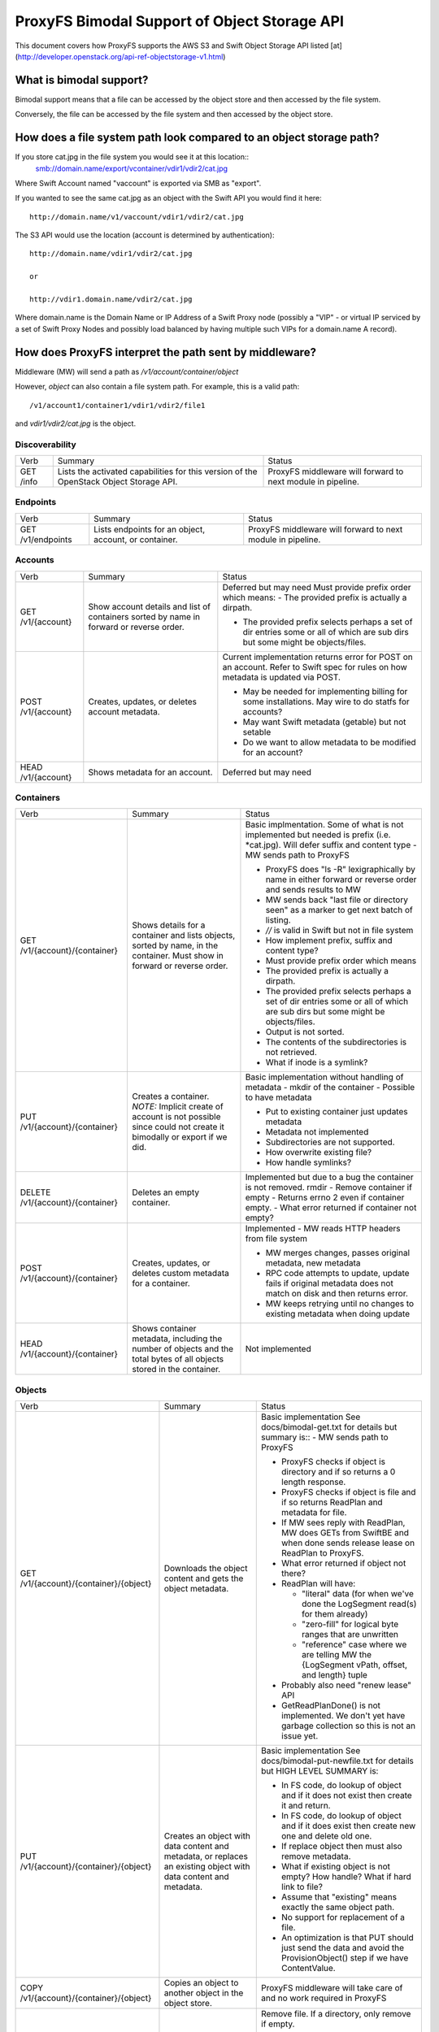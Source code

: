=============================================
ProxyFS Bimodal Support of Object Storage API
=============================================

This document covers how ProxyFS supports the AWS S3 and Swift Object Storage API listed [at](http://developer.openstack.org/api-ref-objectstorage-v1.html)

What is bimodal support?
========================

Bimodal support means that a file can be accessed by the object store and then accessed by the file system.

Conversely, the file can be accessed by the file system and then accessed by the object store.


How does a file system path look compared to an object storage path?
====================================================================

If you store cat.jpg in the file system you would see it at this location::
    smb://domain.name/export/vcontainer/vdir1/vdir2/cat.jpg

Where Swift Account named "vaccount" is exported via SMB as "export".

If you wanted to see the same cat.jpg as an object with the Swift API you would find it here::

    http://domain.name/v1/vaccount/vdir1/vdir2/cat.jpg

The S3 API would use the location (account is determined by authentication)::

    http://domain.name/vdir1/vdir2/cat.jpg

    or

    http://vdir1.domain.name/vdir2/cat.jpg

Where domain.name is the Domain Name or IP Address of a Swift Proxy node
(possibly a "VIP" - or virtual IP serviced by a set of Swift Proxy Nodes
and possibly load balanced by having multiple such VIPs for a domain.name
A record).

How does ProxyFS interpret the path sent by middleware?
=======================================================

Middleware (MW) will send a path as `/v1/account/container/object`

However, `object` can also contain a file system path.  For example, this is a valid path::

    /v1/account1/container1/vdir1/vdir2/file1

and `vdir1/vdir2/cat.jpg` is the object.


Discoverability
---------------

========= ============================================ ========================================
Verb      Summary                                      Status
--------- -------------------------------------------- ----------------------------------------
GET /info Lists the activated capabilities for this    ProxyFS middleware will forward to next
          version of the OpenStack Object Storage API. module in pipeline.
========= ============================================ ========================================

Endpoints
---------

================= ============================================ ========================================
Verb              Summary                                      Status
----------------- -------------------------------------------- ----------------------------------------
GET /v1/endpoints Lists endpoints for an object, account,      ProxyFS middleware will forward to next
                  or container.                                module in pipeline.
================= ============================================ ========================================

Accounts
--------

================== ============================================ =============================================
Verb               Summary                                      Status
------------------ -------------------------------------------- ---------------------------------------------
GET /v1/{account}  Show account details and list of containers  Deferred but may need
                   sorted by name in forward or reverse order.  Must provide prefix order which means:
                                                                - The provided prefix is actually a dirpath.

                                                                - The provided prefix selects perhaps a
                                                                  set of dir entries some or all of which
                                                                  are sub dirs but some might be
                                                                  objects/files.
POST /v1/{account} Creates, updates, or deletes account         Current implementation returns error
                   metadata.                                    for POST on an account.
                                                                Refer to Swift spec for rules on how
                                                                metadata is updated via POST.

                                                                - May be needed for implementing billing
                                                                  for some installations. May wire to do
                                                                  statfs for accounts?

                                                                - May want Swift metadata (getable) but
                                                                  not setable

                                                                - Do we want to allow metadata to be
                                                                  modified for an account?
HEAD /v1/{account} Shows metadata for an account.               Deferred but may need

================== ============================================ =============================================

Containers
----------

================================ ============================================  ================================================
Verb                             Summary                                       Status
-------------------------------- --------------------------------------------  ------------------------------------------------
GET /v1/{account}/{container}    Shows details for a container and lists       Basic implmentation. Some of what is not
                                 objects, sorted by name, in the container.    implemented but needed is prefix (i.e.
                                 Must show in forward or reverse order.        \*cat.jpg).  Will defer suffix and content
                                                                               type
                                                                               - MW sends path to ProxyFS

                                                                               - ProxyFS does "ls -R" lexigraphically by
                                                                                 name in either forward or reverse order
                                                                                 and sends results to MW

                                                                               - MW sends back "last file or directory
                                                                                 seen" as a marker to get next batch of
                                                                                 listing.

                                                                               - `//` is valid in Swift but not in file
                                                                                 system

                                                                               - How implement prefix, suffix and content
                                                                                 type?

                                                                               - Must provide prefix order which means

                                                                               - The provided prefix is actually a dirpath.

                                                                               - The provided prefix selects perhaps a set
                                                                                 of dir entries some or all of which are
                                                                                 sub dirs but some might be objects/files.

                                                                               - Output is not sorted.

                                                                               - The contents of the subdirectories is not
                                                                                 retrieved.

                                                                               - What if inode is a symlink?
PUT /v1/{account}/{container}    Creates a container.  *NOTE:* Implicit        Basic implementation without handling of
                                 create of account is not possible since       metadata
                                 could not create it bimodally or export if    - mkdir of the container
                                 we did.                                       - Possible to have metadata

                                                                               - Put to existing container just updates
                                                                                 metadata

                                                                               - Metadata not implemented

                                                                               - Subdirectories are not supported.

                                                                               - How overwrite existing file?

                                                                               - How handle symlinks?
DELETE /v1/{account}/{container} Deletes an empty container.                   Implemented but due to a bug the container 
                                                                               is not removed.
                                                                               rmdir - Remove container if empty
                                                                               - Returns errno 2 even if container empty.
                                                                               - What error returned if container not empty?
POST /v1/{account}/{container}   Creates, updates, or deletes custom           Implemented
                                 metadata for a container.                     - MW reads HTTP headers from file system

                                                                               - MW merges changes, passes original metadata,
                                                                                 new metadata

                                                                               - RPC code attempts to update, update fails if
                                                                                 original metadata does not match on disk and
                                                                                 then returns error.

                                                                               - MW keeps retrying until no changes to existing
                                                                                 metadata when doing update
HEAD /v1/{account}/{container}   Shows container metadata, including the       Not implemented
                                 number of objects and the total bytes of all
                                 objects stored in the container.

================================ ============================================  ================================================

Objects
-------

=========================================  ============================================  ==========================================
Verb                                       Summary                                       Status
-----------------------------------------  --------------------------------------------  ------------------------------------------
GET /v1/{account}/{container}/{object}     Downloads the object content and gets the     Basic implementation
                                           object metadata.                              See docs/bimodal-get.txt for details
                                                                                         but summary is::
                                                                                         - MW sends path to ProxyFS

                                                                                         - ProxyFS checks if object is directory
                                                                                           and if so returns a 0 length response.

                                                                                         - ProxyFS checks if object is file and
                                                                                           if so returns ReadPlan and metadata
                                                                                           for file.

                                                                                         - If MW sees reply with ReadPlan, MW
                                                                                           does GETs from SwiftBE and when done
                                                                                           sends release lease on ReadPlan to
                                                                                           ProxyFS.

                                                                                         - What error returned if object not there?
                                                                                         - ReadPlan will have:

                                                                                           - "literal" data (for when we've done
                                                                                             the LogSegment read(s) for them
                                                                                             already)
       
                                                                                           - "zero-fill" for logical byte ranges
                                                                                             that are unwritten
       
                                                                                           - "reference" case where we are telling
                                                                                             MW the {LogSegment vPath, offset, and
                                                                                             length} tuple
       
                                                                                         - Probably also need "renew lease" API

                                                                                         - GetReadPlanDone() is not implemented.
                                                                                           We don't yet have garbage collection so
                                                                                           this is not an issue yet.

PUT /v1/{account}/{container}/{object}     Creates an object with data content and       Basic implementation
                                           metadata, or replaces an existing object      See docs/bimodal-put-newfile.txt for
                                           with data content and metadata.               details but HIGH LEVEL SUMMARY is:

                                                                                         - In FS code, do lookup of object and if
                                                                                           it does not exist then create it and
                                                                                           return.

                                                                                         - In FS code, do lookup of object and if
                                                                                           it does exist then create new one and
                                                                                           delete old one.

                                                                                         - If replace object then must also
                                                                                           remove metadata.

                                                                                         - What if existing object is not empty?
                                                                                           How handle? What if hard link to file?

                                                                                         - Assume that "existing" means exactly
                                                                                           the same object path.

                                                                                         - No support for replacement of a file.

                                                                                         - An optimization is that PUT should
                                                                                           just send the data and avoid the
                                                                                           ProvisionObject() step if we have
                                                                                           ContentValue.
COPY /v1/{account}/{container}/{object}    Copies an object to another object in the     ProxyFS middleware will take care of
                                           object store.                                 and no work required in ProxyFS
DELETE /v1/{account}/{container}/{object}  Permanently deletes an object from the        Remove file.  If a directory, only
                                           object store.                                 remove if empty.

                                                                                         - If passed /dir1/dir2/f1 will only
                                                                                           remove file.

                                                                                         - If passed /dir1/dir2 will only remove
                                                                                           dir2 if directory empty.
                                                                                         - What do if file is a symlink?
HEAD /v1/{account}/{container}/{object}    Shows object metadata.                        Not implemented but need
POST /v1/{account}/{container}/{object}    Creates or updates object metadata.           - MW reads HTTP headers from file system

                                                                                         - MW merges changes, passes original
                                                                                           metadata, new metadata
                                                                                           RPC code attempts to update, update
                                                                                           fails if original metadata does not
                                                                                           match on disk and then returns error.

                                                                                         - MW keeps retrying until no changes to
                                                                                           existing metadata when doing update

=========================================  ============================================  ==========================================

Unit Test for Bimodal
=====================

NOTE: There are now unit tests in the source located at jrpcfs/middleware_test.go

1. Create container "my_container" using account "AUTH_test"::
    # cdpfs
    # cd jrpcfs/gotest
    # go build client.go
    # ./client -a AUTH_test -c my_container -r
2. Read contents of container (should only see "." and "..")::
    # ./client -a AUTH_test -c my_container -l
3. Create object (PUT) "my_object" in "my_container" by reading contents of file "putfile".::
    # cp /etc/passwd putfile
    # ./client -a AUTH_test -c my_container -o my_object -f putfile -u
4. Verify that "my_object" now exists in container by reading the contents of the container again::
    # ./client -a AUTH_test -c my_container -l
5. GET contents of "my_object" and store in file named "copy_of_object::
    # ./client -a AUTH_test -c my_container -o my_object  -d -f copy_of_object
6. Make sure the files are the same::
    # diff putfile copy_of_object
7. Delete "my_object"::
    # ./client -a AUTH_test -c my_container -o my_object -x
8. Verify that "my_object" no longer exists in container by reading the contents of the container again::
    # ./client -a AUTH_test -c my_container -l

Open Issues
-----------
1.  Can't touch /mnt/some_account/foo.  How handle in Swift since can't see since not in container. Could it just be a PUT with some sort of IF header that meant it only worked if the object didn't previously exist?

3.  Only containers and objects go through middleware to ProxyFS?

5.  Need account for GET of account?

6.  What error codes need to be returned?

7.  Remove AuthUser from RPC

9.  Need lease or some similar concept for ReadPlan

11.  Anything special to worry about with symlink vs file.

12.  Work into document that MW will not send "*" or file globbing requests.

13.  Do we have any chunking requirements for PUT?

14.  How implement remove of entire path created by HTTP but leave path created by file system? Consider this case:

     1. mkdir /a/c/d1/d2
     2. put /a/c/d1/d2/d3/d4/cat.jpg (which will create inode for d3, create inode for d4 in d3, create inode  cat.jpg d3/d4/cat.jpg and finally insert d3 in d2/d3)
     3. delete /a/c/d1/d2/d3/d4/cat.jpg (which will delete cat.jpg, what do to remove d4, d3?)

15. Proposed solution to remove of file listed above is to add bit in inode attribute (alternate data stream).

  1. The bit is "WasUsedByFS"
  2. If inode created by ProxyFS operation then "WasUsedByFS=1"
  3. If inode created by HTTP PUT then "WasUsedByFS=0"
  4. If inode modified by ProxyFS then "WasUsedByFS=1"
  5. When do a HTTP DELETE delete all leaves with "WasUsedByFS=0" and all empty parents with "WasUsedByFS=0"

17. How handle hard links?  Consider this case:

  1. touch a
  2. ln b a
  3. PUT b - will this change the contents of a AND B or when we try this does it create a new file with a new inode?




